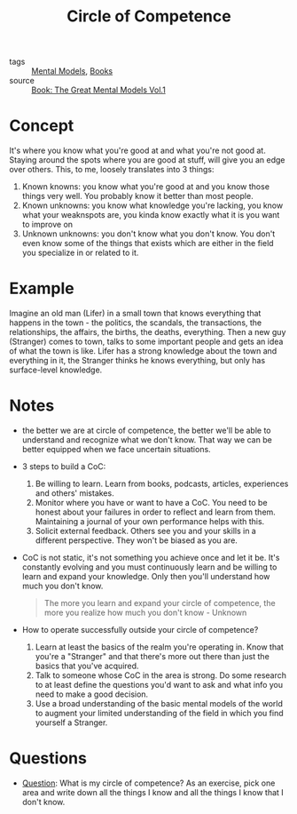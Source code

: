#+TITLE: Circle of Competence
#+HUGO_AUTO_SET_LASTMOD: t
#+hugo_base_dir: /Users/rajath/bleh/hugo/github-pages/blog
#+hugo_section: knowledge

- tags :: [[file:mental_models.org][Mental Models]], [[file:books.org][Books]]
- source :: [[file:book_the_great_mental_models_vol_1.org][Book: The Great Mental Models Vol.1]]

* Concept
It's where you know what you're good at and what you're not good at. Staying around the spots where you are good at stuff, will give you an edge over others. This, to me, loosely translates into 3 things:
1. Known knowns: you know what you're good at and you know those things very well. You probably know it better than most people.
2. Known unknowns: you know what knowledge you're lacking, you know what your weaknspots are, you kinda know exactly what it is you want to improve on
3. Unknown unknowns: you don't know what you don't know. You don't even know some of the things that exists which are either in the field you specialize in or related to it.
* Example
Imagine an old man (Lifer) in a small town that knows everything that happens in the town - the politics, the scandals, the transactions, the relationships, the affairs, the births, the deaths, everything. Then a new guy (Stranger) comes to town, talks to some important people and gets an idea of what the town is like. Lifer has a strong knowledge about the town and everything in it, the Stranger thinks he knows everything, but only has surface-level knowledge.
* Notes
- the better we are at circle of competence, the better we'll be able to understand and recognize what we don't know. That way we can be better equipped when we face uncertain situations.
- 3 steps to build a CoC:
  1. Be willing to learn. Learn from books, podcasts, articles, experiences and others' mistakes.
  2. Monitor where you have or want to have a CoC. You need to be honest about your failures in order to reflect and learn from them. Maintaining a journal of your own performance helps with this.
  3. Solicit external feedback. Others see you and your skills in a different perspective. They won't be biased as you are.
- CoC is not static, it's not something you achieve once and let it be. It's constantly evolving and you must continuously learn and be willing to learn and expand your knowledge. Only then you'll understand how much you don't know.
   #+BEGIN_QUOTE
The more you learn and expand your circle of competence, the more you realize how much you don't know - Unknown
   #+END_QUOTE
- How to operate successfully outside your circle of competence?
  1. Learn at least the basics of the realm you're operating in. Know that you're a "Stranger" and that there's more out there than just the basics that you've acquired.
  2. Talk to someone whose CoC in the area is strong. Do some research to at least define the questions you'd want to ask and what info you need to make a good decision.
  3. Use a broad understanding of the basic mental models of the world to augment your limited understanding of the field in which you find yourself a Stranger.
* Questions
- [[file:question.org][Question]]: What is my circle of competence? As an exercise, pick one area and write down all the things I know and all the things I know that I don't know.

